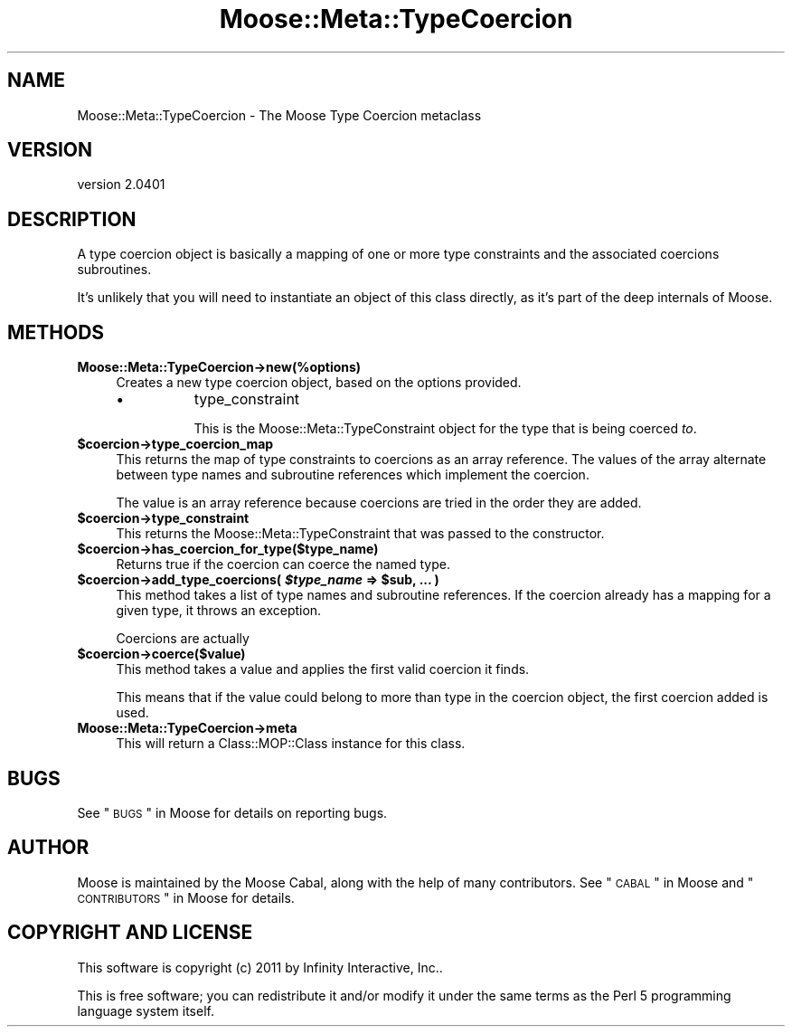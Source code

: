 .\" Automatically generated by Pod::Man 2.25 (Pod::Simple 3.16)
.\"
.\" Standard preamble:
.\" ========================================================================
.de Sp \" Vertical space (when we can't use .PP)
.if t .sp .5v
.if n .sp
..
.de Vb \" Begin verbatim text
.ft CW
.nf
.ne \\$1
..
.de Ve \" End verbatim text
.ft R
.fi
..
.\" Set up some character translations and predefined strings.  \*(-- will
.\" give an unbreakable dash, \*(PI will give pi, \*(L" will give a left
.\" double quote, and \*(R" will give a right double quote.  \*(C+ will
.\" give a nicer C++.  Capital omega is used to do unbreakable dashes and
.\" therefore won't be available.  \*(C` and \*(C' expand to `' in nroff,
.\" nothing in troff, for use with C<>.
.tr \(*W-
.ds C+ C\v'-.1v'\h'-1p'\s-2+\h'-1p'+\s0\v'.1v'\h'-1p'
.ie n \{\
.    ds -- \(*W-
.    ds PI pi
.    if (\n(.H=4u)&(1m=24u) .ds -- \(*W\h'-12u'\(*W\h'-12u'-\" diablo 10 pitch
.    if (\n(.H=4u)&(1m=20u) .ds -- \(*W\h'-12u'\(*W\h'-8u'-\"  diablo 12 pitch
.    ds L" ""
.    ds R" ""
.    ds C` ""
.    ds C' ""
'br\}
.el\{\
.    ds -- \|\(em\|
.    ds PI \(*p
.    ds L" ``
.    ds R" ''
'br\}
.\"
.\" Escape single quotes in literal strings from groff's Unicode transform.
.ie \n(.g .ds Aq \(aq
.el       .ds Aq '
.\"
.\" If the F register is turned on, we'll generate index entries on stderr for
.\" titles (.TH), headers (.SH), subsections (.SS), items (.Ip), and index
.\" entries marked with X<> in POD.  Of course, you'll have to process the
.\" output yourself in some meaningful fashion.
.ie \nF \{\
.    de IX
.    tm Index:\\$1\t\\n%\t"\\$2"
..
.    nr % 0
.    rr F
.\}
.el \{\
.    de IX
..
.\}
.\"
.\" Accent mark definitions (@(#)ms.acc 1.5 88/02/08 SMI; from UCB 4.2).
.\" Fear.  Run.  Save yourself.  No user-serviceable parts.
.    \" fudge factors for nroff and troff
.if n \{\
.    ds #H 0
.    ds #V .8m
.    ds #F .3m
.    ds #[ \f1
.    ds #] \fP
.\}
.if t \{\
.    ds #H ((1u-(\\\\n(.fu%2u))*.13m)
.    ds #V .6m
.    ds #F 0
.    ds #[ \&
.    ds #] \&
.\}
.    \" simple accents for nroff and troff
.if n \{\
.    ds ' \&
.    ds ` \&
.    ds ^ \&
.    ds , \&
.    ds ~ ~
.    ds /
.\}
.if t \{\
.    ds ' \\k:\h'-(\\n(.wu*8/10-\*(#H)'\'\h"|\\n:u"
.    ds ` \\k:\h'-(\\n(.wu*8/10-\*(#H)'\`\h'|\\n:u'
.    ds ^ \\k:\h'-(\\n(.wu*10/11-\*(#H)'^\h'|\\n:u'
.    ds , \\k:\h'-(\\n(.wu*8/10)',\h'|\\n:u'
.    ds ~ \\k:\h'-(\\n(.wu-\*(#H-.1m)'~\h'|\\n:u'
.    ds / \\k:\h'-(\\n(.wu*8/10-\*(#H)'\z\(sl\h'|\\n:u'
.\}
.    \" troff and (daisy-wheel) nroff accents
.ds : \\k:\h'-(\\n(.wu*8/10-\*(#H+.1m+\*(#F)'\v'-\*(#V'\z.\h'.2m+\*(#F'.\h'|\\n:u'\v'\*(#V'
.ds 8 \h'\*(#H'\(*b\h'-\*(#H'
.ds o \\k:\h'-(\\n(.wu+\w'\(de'u-\*(#H)/2u'\v'-.3n'\*(#[\z\(de\v'.3n'\h'|\\n:u'\*(#]
.ds d- \h'\*(#H'\(pd\h'-\w'~'u'\v'-.25m'\f2\(hy\fP\v'.25m'\h'-\*(#H'
.ds D- D\\k:\h'-\w'D'u'\v'-.11m'\z\(hy\v'.11m'\h'|\\n:u'
.ds th \*(#[\v'.3m'\s+1I\s-1\v'-.3m'\h'-(\w'I'u*2/3)'\s-1o\s+1\*(#]
.ds Th \*(#[\s+2I\s-2\h'-\w'I'u*3/5'\v'-.3m'o\v'.3m'\*(#]
.ds ae a\h'-(\w'a'u*4/10)'e
.ds Ae A\h'-(\w'A'u*4/10)'E
.    \" corrections for vroff
.if v .ds ~ \\k:\h'-(\\n(.wu*9/10-\*(#H)'\s-2\u~\d\s+2\h'|\\n:u'
.if v .ds ^ \\k:\h'-(\\n(.wu*10/11-\*(#H)'\v'-.4m'^\v'.4m'\h'|\\n:u'
.    \" for low resolution devices (crt and lpr)
.if \n(.H>23 .if \n(.V>19 \
\{\
.    ds : e
.    ds 8 ss
.    ds o a
.    ds d- d\h'-1'\(ga
.    ds D- D\h'-1'\(hy
.    ds th \o'bp'
.    ds Th \o'LP'
.    ds ae ae
.    ds Ae AE
.\}
.rm #[ #] #H #V #F C
.\" ========================================================================
.\"
.IX Title "Moose::Meta::TypeCoercion 3"
.TH Moose::Meta::TypeCoercion 3 "2011-11-17" "perl v5.14.2" "User Contributed Perl Documentation"
.\" For nroff, turn off justification.  Always turn off hyphenation; it makes
.\" way too many mistakes in technical documents.
.if n .ad l
.nh
.SH "NAME"
Moose::Meta::TypeCoercion \- The Moose Type Coercion metaclass
.SH "VERSION"
.IX Header "VERSION"
version 2.0401
.SH "DESCRIPTION"
.IX Header "DESCRIPTION"
A type coercion object is basically a mapping of one or more type
constraints and the associated coercions subroutines.
.PP
It's unlikely that you will need to instantiate an object of this
class directly, as it's part of the deep internals of Moose.
.SH "METHODS"
.IX Header "METHODS"
.IP "\fBMoose::Meta::TypeCoercion\->new(%options)\fR" 4
.IX Item "Moose::Meta::TypeCoercion->new(%options)"
Creates a new type coercion object, based on the options provided.
.RS 4
.IP "\(bu" 8
type_constraint
.Sp
This is the Moose::Meta::TypeConstraint object for the type that is
being coerced \fIto\fR.
.RE
.RS 4
.RE
.ie n .IP "\fB\fB$coercion\fB\->type_coercion_map\fR" 4
.el .IP "\fB\f(CB$coercion\fB\->type_coercion_map\fR" 4
.IX Item "$coercion->type_coercion_map"
This returns the map of type constraints to coercions as an array
reference. The values of the array alternate between type names and
subroutine references which implement the coercion.
.Sp
The value is an array reference because coercions are tried in the
order they are added.
.ie n .IP "\fB\fB$coercion\fB\->type_constraint\fR" 4
.el .IP "\fB\f(CB$coercion\fB\->type_constraint\fR" 4
.IX Item "$coercion->type_constraint"
This returns the Moose::Meta::TypeConstraint that was passed to the
constructor.
.ie n .IP "\fB\fB$coercion\fB\->has_coercion_for_type($type_name)\fR" 4
.el .IP "\fB\f(CB$coercion\fB\->has_coercion_for_type($type_name)\fR" 4
.IX Item "$coercion->has_coercion_for_type($type_name)"
Returns true if the coercion can coerce the named type.
.ie n .IP "\fB\fB$coercion\fB\->add_type_coercions( \f(BI$type_name\fB => \f(CB$sub\fB, ... )\fR" 4
.el .IP "\fB\f(CB$coercion\fB\->add_type_coercions( \f(CB$type_name\fB => \f(CB$sub\fB, ... )\fR" 4
.IX Item "$coercion->add_type_coercions( $type_name => $sub, ... )"
This method takes a list of type names and subroutine references. If
the coercion already has a mapping for a given type, it throws an
exception.
.Sp
Coercions are actually
.ie n .IP "\fB\fB$coercion\fB\->coerce($value)\fR" 4
.el .IP "\fB\f(CB$coercion\fB\->coerce($value)\fR" 4
.IX Item "$coercion->coerce($value)"
This method takes a value and applies the first valid coercion it
finds.
.Sp
This means that if the value could belong to more than type in the
coercion object, the first coercion added is used.
.IP "\fBMoose::Meta::TypeCoercion\->meta\fR" 4
.IX Item "Moose::Meta::TypeCoercion->meta"
This will return a Class::MOP::Class instance for this class.
.SH "BUGS"
.IX Header "BUGS"
See \*(L"\s-1BUGS\s0\*(R" in Moose for details on reporting bugs.
.SH "AUTHOR"
.IX Header "AUTHOR"
Moose is maintained by the Moose Cabal, along with the help of many contributors. See \*(L"\s-1CABAL\s0\*(R" in Moose and \*(L"\s-1CONTRIBUTORS\s0\*(R" in Moose for details.
.SH "COPYRIGHT AND LICENSE"
.IX Header "COPYRIGHT AND LICENSE"
This software is copyright (c) 2011 by Infinity Interactive, Inc..
.PP
This is free software; you can redistribute it and/or modify it under
the same terms as the Perl 5 programming language system itself.
